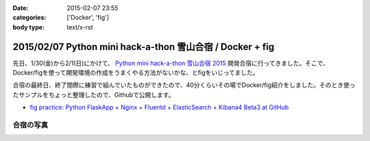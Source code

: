 :date: 2015-02-07 23:55
:categories: ['Docker', 'fig']
:body type: text/x-rst

===========================================================
2015/02/07 Python mini hack-a-thon 雪山合宿 / Docker + fig
===========================================================

先日、1/30(金)から2/1(日)にかけて、 `Python mini hack-a-thon 雪山合宿 2015`_ 開発合宿に行ってきました。そこで、Docker/figを使って開発環境の作成をうまくやる方法がないかな、とfigをいじってました。

合宿の最終日、終了間際に練習で組んでいたものができたので、40分くらいその場でDocker/fig紹介をしました。そのとき使ったサンプルをちょっと整理したので、Githubで公開します。

* `fig practice: Python FlaskApp + Nginx + Fluentd + ElasticSearch + Kibana4 Beta3 at GitHub`__



合宿の写真
============

.. raw:: html

   <iframe src="https://www.flickr.com/photos/shimizukawa/15800616264/in/set-72157648274677233/player/" width="640" height="480" frameborder="0" allowfullscreen webkitallowfullscreen mozallowfullscreen oallowfullscreen msallowfullscreen></iframe>


.. __: https://github.com/shimizukawa/fig-practices/tree/fig-app-nginx-fluentd-es-kibana4#fig-practice-python-flaskapp--nginx--fluentd--elasticsearch--kibana4-beta3

.. _Python mini hack-a-thon 雪山合宿 2015: http://pyhack.connpass.com/event/9425/

